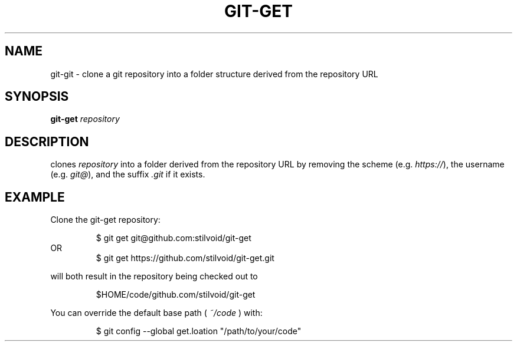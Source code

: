 .TH "GIT\-GET" "1" "2025-01-10" "https://github.com/stilvoid/git-get" "Git Manual"
.SH NAME
git-git \- clone a git repository into a folder structure derived from the repository URL
.SH SYNOPSIS
.B git-get
.IR repository
.SH DESCRIPTION
.Nm
clones
.IR repository
into a folder derived from the repository URL by removing the scheme (e.g. \fIhttps://\fR),
the username (e.g. \fIgit@\fR),
and the suffix \fI.git\fR if it exists.
.SH EXAMPLE
.PP
Clone the git-get repository:
.PP
.nf
.RS
$ git get git@github.com:stilvoid/git-get
.RE
OR
.RS
$ git get https://github.com/stilvoid/git-get.git
.RE
.fi
.PP
will both result in the repository being checked out to
.PP
.RS
$HOME/code/github.com/stilvoid/git-get
.RE
.PP
You can override the default base path (
.I ~/code
) with:
.PP
.RS
$ git config --global get.loation "/path/to/your/code"
.RE
